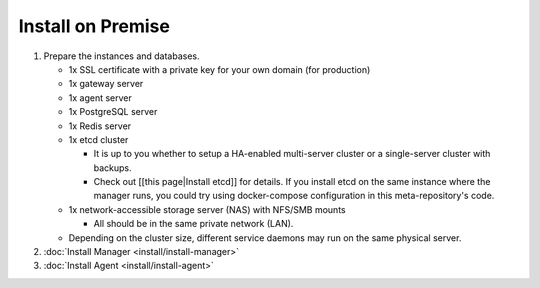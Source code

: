 
Install on Premise
==================


#. Prepare the instances and databases.

   * 1x SSL certificate with a private key for your own domain (for production)
   * 1x gateway server
   * 1x agent server
   * 1x PostgreSQL server
   * 1x Redis server
   * 1x etcd cluster

     * It is up to you whether to setup a HA-enabled multi-server cluster or a single-server cluster with backups.
     * Check out [[this page|Install etcd]] for details. If you install etcd on the same instance where the manager runs, you could try using docker-compose configuration in this meta-repository's code.

   * 1x network-accessible storage server (NAS) with NFS/SMB mounts

     * All should be in the same private network (LAN).

   * Depending on the cluster size, different service daemons may run on the same physical server.

#. :doc:`Install Manager <install/install-manager>`
#. :doc:`Install Agent <install/install-agent>`
